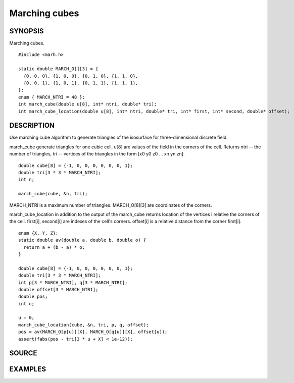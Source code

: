 .. marching cubes

Marching cubes
==============

SYNOPSIS
--------

Marching cubes.

::

   #include <marh.h>

   static double MARCH_O[][3] = {
     {0, 0, 0}, {1, 0, 0}, {0, 1, 0}, {1, 1, 0},
     {0, 0, 1}, {1, 0, 1}, {0, 1, 1}, {1, 1, 1},
   };
   enum { MARCH_NTRI = 48 };
   int march_cube(double u[8], int* ntri, double* tri);
   int march_cube_location(double u[8], int* ntri, double* tri, int* first, int* second, double* offset);

DESCRIPTION
-----------

Use marching cube algorithm to generate triangles of the isosurface
for three-dimensional discrete field.

march_cube generate triangles for one cubic cell, u[8] are values of
the field in the corners of the cell. Returns ntri -- the number of
triangles, tri -- vertices of the triangles in the form [x0 y0 z0
... xn yn zn].

::

   double cube[8] = {-1, 0, 0, 0, 0, 0, 0, 1};
   double tri[3 * 3 * MARCH_NTRI];
   int n;

   march_cube(cube, &n, tri);

MARCH_NTRI is a maximum number of triangles.
MARCH_O[8][3] are coordinates of the corners.

march_cube_location in addition to the output of the march_cube
returns location of the vertices i relative the corners of the cell.
first[i], second[i] are indexes of the cell's corners. offset[i] is a
relative distance from the corner first[i].

::

   enum {X, Y, Z};
   static double av(double a, double b, double o) {
     return a + (b - a) * o;
   }

   double cube[8] = {-1, 0, 0, 0, 0, 0, 0, 1};
   double tri[3 * 3 * MARCH_NTRI];
   int p[3 * MARCH_NTRI], q[3 * MARCH_NTRI];
   double offset[3 * MARCH_NTRI];
   double pos;
   int u;

   u = 0;
   march_cube_location(cube, &n, tri, p, q, offset);
   pos = av(MARCH_O[p[u]][X], MARCH_O[q[u]][X], offset[u]);
   assert(fabs(pos - tri[3 * u + X] < 1e-12));

SOURCE
------

.. linkpath:: deploy/lib/march

EXAMPLES
--------

.. linkpath:: deploy/lib/march/example/sphere.c
.. linkpath:: deploy/lib/march/example/main.c
